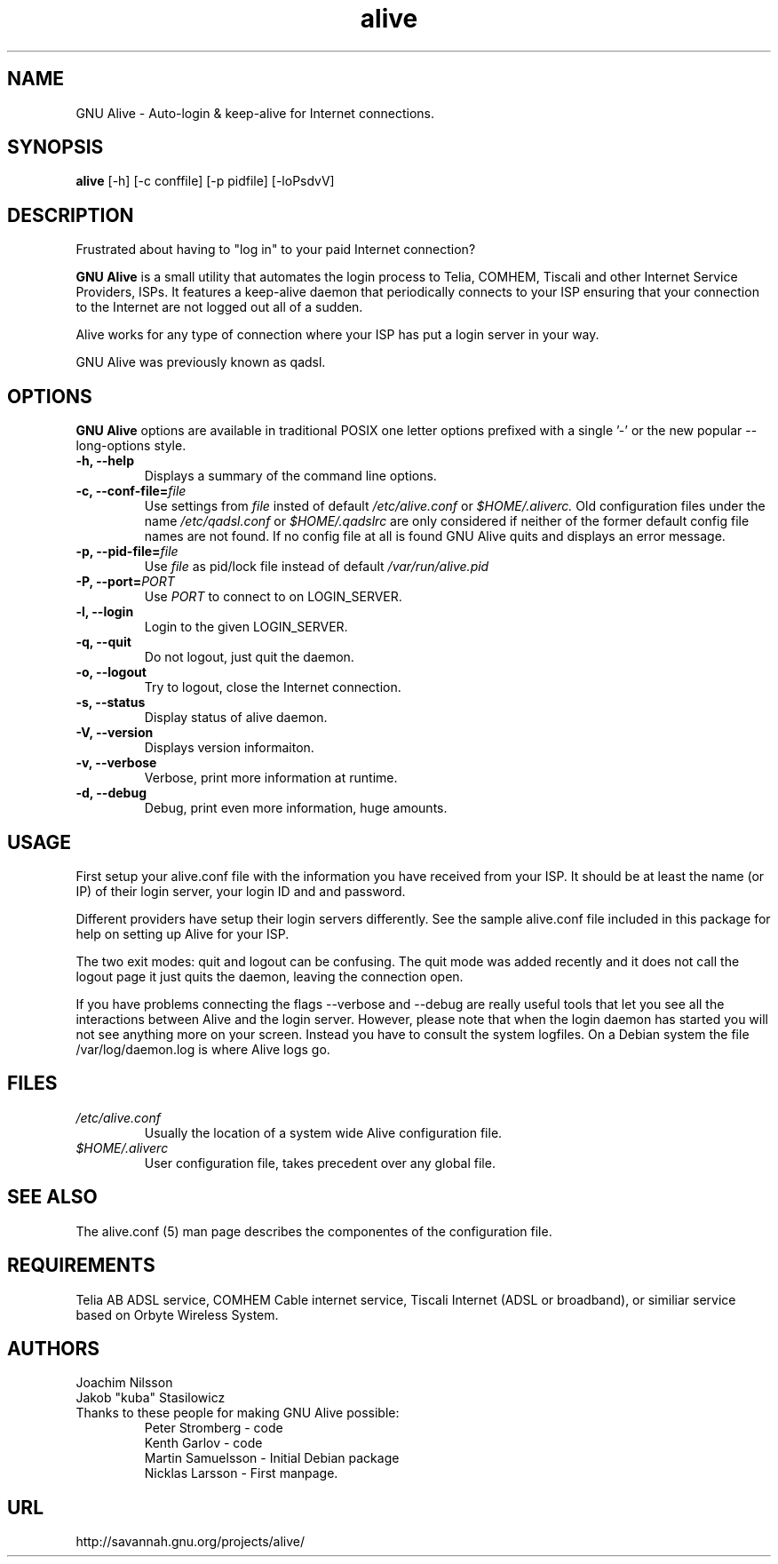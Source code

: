 .\"                              hey, Emacs:   -*- nroff -*-
.\" GNU Alive is free software; you can redistribute it and/or modify
.\" it under the terms of the GNU General Public License as published by
.\" the Free Software Foundation; either version 2 of the License, or
.\" (at your option) any later version.
.\"
.\" This program is distributed in the hope that it will be useful,
.\" but WITHOUT ANY WARRANTY; without even the implied warranty of
.\" MERCHANTABILITY or FITNESS FOR A PARTICULAR PURPOSE.  See the
.\" GNU General Public License for more details.
.\"
.\" You should have received a copy of the GNU General Public License
.\" along with this program; see the file COPYING.  If not, write to
.\" the Free Software Foundation, 675 Mass Ave, Cambridge, MA 02139, USA.
.\"
.\" @(#)alive.8 1.1 13-Aug-2004 OF; from alive archive
.TH alive 8 "13th August, 2004"
.\" Please update the above date whenever this man page is modified.
.\"
.\" Some roff macros, for reference:
.\" .nh        disable hyphenation
.\" .hy        enable hyphenation
.\" .ad l      left justify
.\" .ad b      justify to both left and right margins (default)
.\" .nf        disable filling
.\" .fi        enable filling
.\" .br        insert line break
.\" .sp <n>    insert n+1 empty lines
.\" for manpage-specific macros, see man(7)
.SH NAME
GNU Alive \- Auto-login & keep-alive for Internet connections.

.SH SYNOPSIS
.B alive
[-h] [-c conffile] [-p pidfile] [-loPsdvV]

.SH DESCRIPTION
Frustrated about having to "log in" to your paid Internet connection?

.B GNU Alive
is a small utility that automates the login process to Telia, COMHEM,
Tiscali and other Internet Service Providers, ISPs. It features a
keep-alive daemon that periodically connects to your ISP ensuring that
your connection to the Internet are not logged out all of a sudden.

Alive works for any type of connection where your ISP has put a login
server in your way.

GNU Alive was previously known as qadsl.

.SH OPTIONS
.B GNU Alive
options are available in traditional POSIX one letter options prefixed
with a single '\-' or the new popular \-\-long\-options style.

.TP
\fB \-h, \-\-help \fR
Displays a summary of the command line options.
.TP
\fB \-c, \-\-conf\-file=\fIfile \fR
Use settings from
.I file
insted of default
.I /etc/alive.conf
or
.I $HOME/.aliverc.
Old configuration files under the name
.I /etc/qadsl.conf
or
.I $HOME/.qadslrc
are only considered if neither of the former default config file
names are not found.  If no config file at all is found GNU Alive
quits and displays an error message.

.TP
\fB\-p, \-\-pid\-file=\fIfile \fR
Use
.I file
as pid/lock file instead of default
.I /var/run/alive.pid

.TP
\fB\-P, \-\-port=\fIPORT \fR
Use
.I PORT
to connect to on LOGIN_SERVER.
.TP
\fB \-l, \-\-login \fR
Login to the given LOGIN_SERVER.
.TP
\fB \-q, \-\-quit \fR
Do not logout, just quit the daemon.
.TP
\fB \-o, \-\-logout \fR
Try to logout, close the Internet connection.
.TP
\fB \-s, \-\-status \fR
Display status of alive daemon.
.TP
\fB \-V, \-\-version \fR
Displays version informaiton.
.TP
\fB \-v, \-\-verbose \fR
Verbose, print more information at runtime.
.TP
\fB \-d, \-\-debug \fR
Debug, print even more information, huge amounts.

.SH USAGE
First setup your alive.conf file with the information you have
received from your ISP. It should be at least the name (or IP)
of their login server, your login ID and and password.

Different providers have setup their login servers differently.
See the sample alive.conf file included in this package for
help on setting up Alive for your ISP.

The two exit modes: quit and logout can be confusing.  The quit
mode was added recently and it does not call the logout page it
just quits the daemon, leaving the connection open.

If you have problems connecting the flags --verbose and --debug
are really useful tools that let you see all the interactions
between Alive and the login server. However, please note that
when the login daemon has started you will not see anything more on
your screen. Instead you have to consult the system logfiles. On a
Debian system the file /var/log/daemon.log is where Alive logs go.

.SH FILES
.TP
.I /etc/alive.conf
Usually the location of a system wide Alive configuration file.
.TP
.I $HOME/.aliverc
User configuration file, takes precedent over any global file.

.SH SEE ALSO
The alive.conf (5) man page describes the componentes of the
configuration file.

.SH REQUIREMENTS
Telia AB ADSL service, COMHEM Cable internet service, Tiscali Internet
(ADSL or broadband), or similiar service based on Orbyte Wireless System.

.SH AUTHORS
Joachim Nilsson
.br
Jakob "kuba" Stasilowicz
.TP
Thanks to these people for making GNU Alive possible:
.br
Peter Stromberg - code
.br
Kenth Garlov - code
.br
Martin Samuelsson - Initial Debian package
.br
Nicklas Larsson - First manpage.

.SH URL
http://savannah.gnu.org/projects/alive/
